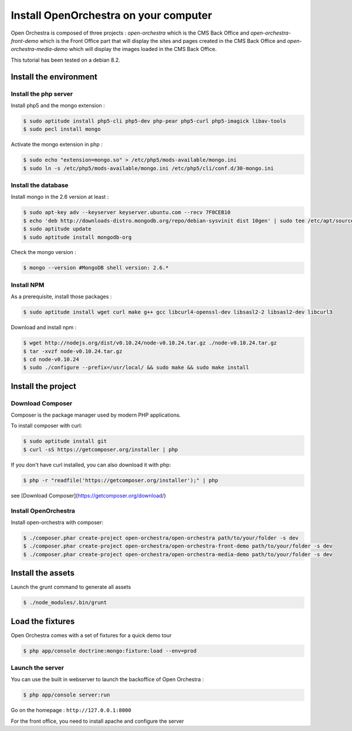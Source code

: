 Install OpenOrchestra on your computer
======================================

Open Orchestra is composed of three projects : *open-orchestra* which is the CMS Back Office
and *open-orchestra-front-demo* which is the Front Office part that will display the sites
and pages created in the CMS Back Office and *open-orchestra-media-demo* which will display
the images loaded in the CMS Back Office.

This tutorial has been tested on a debian 8.2.

Install the environment
-----------------------

Install the php server
~~~~~~~~~~~~~~~~~~~~~~

Install php5 and the mongo extension :

.. code-block:: bash

    $ sudo aptitude install php5-cli php5-dev php-pear php5-curl php5-imagick libav-tools
    $ sudo pecl install mongo

Activate the mongo extension in php :

.. code-block:: bash

    $ sudo echo "extension=mongo.so" > /etc/php5/mods-available/mongo.ini
    $ sudo ln -s /etc/php5/mods-available/mongo.ini /etc/php5/cli/conf.d/30-mongo.ini

Install the database
~~~~~~~~~~~~~~~~~~~~

Install mongo in the 2.6 version at least :

.. code-block:: bash

    $ sudo apt-key adv --keyserver keyserver.ubuntu.com --recv 7F0CEB10
    $ echo 'deb http://downloads-distro.mongodb.org/repo/debian-sysvinit dist 10gen' | sudo tee /etc/apt/sources.list.d/mongodb.list
    $ sudo aptitude update
    $ sudo aptitude install mongodb-org

Check the mongo version :

.. code-block:: bash

    $ mongo --version #MongoDB shell version: 2.6.*

Install NPM
~~~~~~~~~~~

As a prerequisite, install those packages :

.. code-block:: bash

    $ sudo aptitude install wget curl make g++ gcc libcurl4-openssl-dev libsasl2-2 libsasl2-dev libcurl3

Download and install npm :

.. code-block:: bash

    $ wget http://nodejs.org/dist/v0.10.24/node-v0.10.24.tar.gz ./node-v0.10.24.tar.gz
    $ tar -xvzf node-v0.10.24.tar.gz
    $ cd node-v0.10.24
    $ sudo ./configure --prefix=/usr/local/ && sudo make && sudo make install

Install the project
-------------------

Download Composer
~~~~~~~~~~~~~~~~~

Composer is the package manager used by modern PHP applications.

To install composer with curl:

.. code-block:: bash

    $ sudo aptitude install git
    $ curl -sS https://getcomposer.org/installer | php

If you don't have curl installed, you can also download it with php:

.. code-block:: bash

    $ php -r "readfile('https://getcomposer.org/installer');" | php

see [Download Composer](https://getcomposer.org/download/)

Install OpenOrchestra
~~~~~~~~~~~~~~~~~~~~~

Install open-orchestra with composer:

.. code-block:: bash

    $ ./composer.phar create-project open-orchestra/open-orchestra path/to/your/folder -s dev
    $ ./composer.phar create-project open-orchestra/open-orchestra-front-demo path/to/your/folder -s dev
    $ ./composer.phar create-project open-orchestra/open-orchestra-media-demo path/to/your/folder -s dev

Install the assets
------------------

Launch the grunt command to generate all assets

.. code-block:: bash

    $ ./node_modules/.bin/grunt

Load the fixtures
-----------------

Open Orchestra comes with a set of fixtures for a quick demo tour

.. code-block:: bash

    $ php app/console doctrine:mongo:fixture:load --env=prod

Launch the server
~~~~~~~~~~~~~~~~~

You can use the built in webserver to launch the backoffice of Open Orchestra :

.. code-block:: bash

    $ php app/console server:run

Go on the homepage : ``http://127.0.0.1:8000``

For the front office, you need to install apache and configure the server
